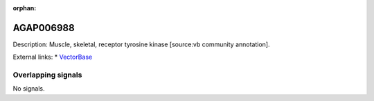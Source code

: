 :orphan:

AGAP006988
=============





Description: Muscle, skeletal, receptor tyrosine kinase [source:vb community annotation].

External links:
* `VectorBase <https://www.vectorbase.org/Anopheles_gambiae/Gene/Summary?g=AGAP006988>`_

Overlapping signals
-------------------



No signals.



